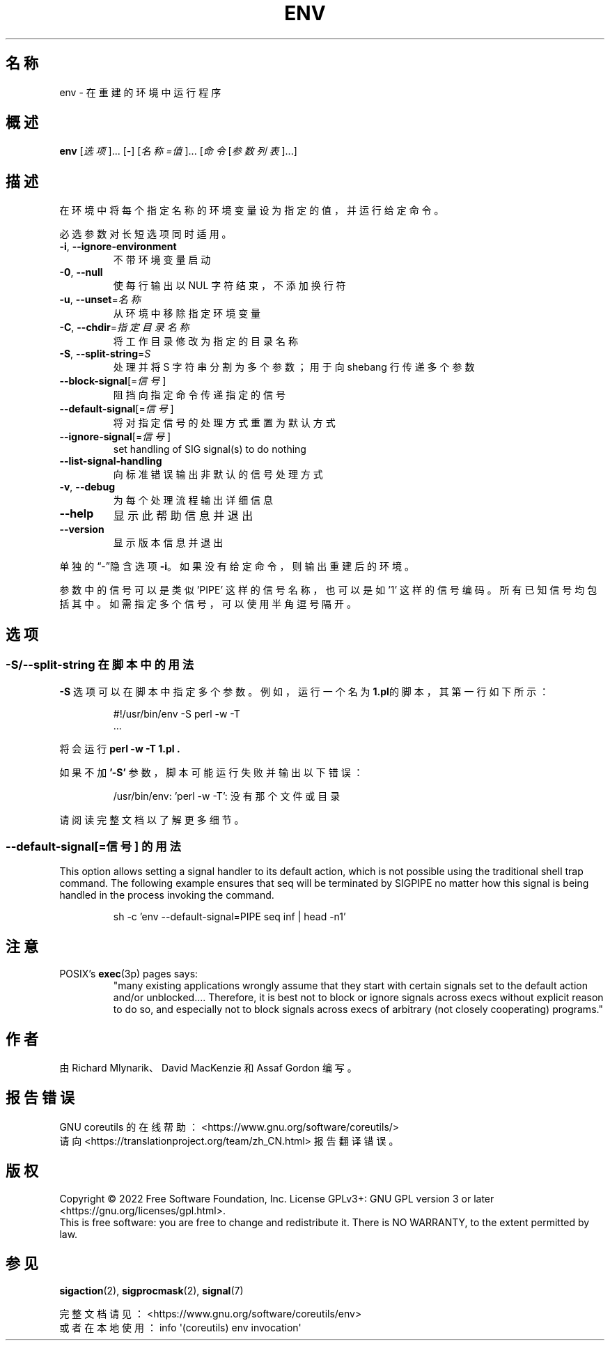 .\" DO NOT MODIFY THIS FILE!  It was generated by help2man 1.48.5.
.\"*******************************************************************
.\"
.\" This file was generated with po4a. Translate the source file.
.\"
.\"*******************************************************************
.TH ENV 1 "September 2022" "GNU coreutils 9.1" 用户命令
.SH 名称
env \- 在重建的环境中运行程序
.SH 概述
\fBenv\fP [\fI\,选项\/\fP]... [\fI\-\fP] [\fI\,名称=值\/\fP]... [\fI\,命令 \/\fP[\fI\,参数列表\/\fP]...]
.SH 描述
.\" Add any additional description here
.PP
在环境中将每个指定名称的环境变量设为指定的值，并运行给定命令。
.PP
必选参数对长短选项同时适用。
.TP 
\fB\-i\fP, \fB\-\-ignore\-environment\fP
不带环境变量启动
.TP 
\fB\-0\fP, \fB\-\-null\fP
使每行输出以 NUL 字符结束，不添加换行符
.TP 
\fB\-u\fP, \fB\-\-unset\fP=\fI\,名称\/\fP
从环境中移除指定环境变量
.TP 
\fB\-C\fP, \fB\-\-chdir\fP=\fI\,指定目录名称\/\fP
将工作目录修改为指定的目录名称
.TP 
\fB\-S\fP, \fB\-\-split\-string\fP=\fI\,S\/\fP
处理并将 S 字符串分割为多个参数；用于向 shebang 行传递多个参数
.TP 
\fB\-\-block\-signal\fP[=\fI\,信号\/\fP]
阻挡向指定命令传递指定的信号
.TP 
\fB\-\-default\-signal\fP[=\fI\,信号\/\fP]
将对指定信号的处理方式重置为默认方式
.TP 
\fB\-\-ignore\-signal\fP[=\fI\,信号\/\fP]
set handling of SIG signal(s) to do nothing
.TP 
\fB\-\-list\-signal\-handling\fP
向标准错误输出非默认的信号处理方式
.TP 
\fB\-v\fP, \fB\-\-debug\fP
为每个处理流程输出详细信息
.TP 
\fB\-\-help\fP
显示此帮助信息并退出
.TP 
\fB\-\-version\fP
显示版本信息并退出
.PP
单独的“\-”隐含选项 \fB\-i\fP。如果没有给定命令，则输出重建后的环境。
.PP
参数中的信号可以是类似 'PIPE' 这样的信号名称，也可以是如 '1'
这样的信号编码。所有已知信号均包括其中。如需指定多个信号，可以使用半角逗号隔开。
.SH 选项
.SS "\-S/\-\-split\-string 在脚本中的用法"
\fB\-S\fP 选项可以在脚本中指定多个参数。例如，运行一个名为 \fB1.pl\fP的脚本，其第一行如下所示：
.PP
.RS
.nf
#!/usr/bin/env \-S perl \-w \-T
\&...
.fi
.RE
.PP
将会运行 \fBperl \-w \-T 1.pl .\fP
.PP
如果不加 \fB'\-S'\fP 参数，脚本可能运行失败并输出以下错误：
.PP
.RS
.nf
/usr/bin/env: 'perl \-w \-T': 没有那个文件或目录
.fi
.RE
.PP
请阅读完整文档以了解更多细节。
.PP
.SS "\-\-default\-signal[=信号] 的用法"
This option allows setting a signal handler to its default action, which is
not possible using the traditional shell trap command.  The following
example ensures that seq will be terminated by SIGPIPE no matter how this
signal is being handled in the process invoking the command.

.PP
.RS
.nf
sh \-c 'env \-\-default\-signal=PIPE seq inf | head \-n1'
.fi
.RE
.PP
.SH 注意
POSIX's \fBexec\fP(3p) pages says:
.RS
"many existing applications wrongly assume that they start with certain
signals set to the default action and/or unblocked.... Therefore, it is best
not to block or ignore signals across execs without explicit reason to do
so, and especially not to block signals across execs of arbitrary (not
closely cooperating) programs."
.RE
.SH 作者
由 Richard Mlynarik、David MacKenzie 和 Assaf Gordon 编写。
.SH 报告错误
GNU coreutils 的在线帮助： <https://www.gnu.org/software/coreutils/>
.br
请向 <https://translationproject.org/team/zh_CN.html> 报告翻译错误。
.SH 版权
Copyright \(co 2022 Free Software Foundation, Inc.  License GPLv3+: GNU GPL
version 3 or later <https://gnu.org/licenses/gpl.html>.
.br
This is free software: you are free to change and redistribute it.  There is
NO WARRANTY, to the extent permitted by law.
.SH 参见
\fBsigaction\fP(2), \fBsigprocmask\fP(2), \fBsignal\fP(7)
.PP
.br
完整文档请见： <https://www.gnu.org/software/coreutils/env>
.br
或者在本地使用： info \(aq(coreutils) env invocation\(aq
